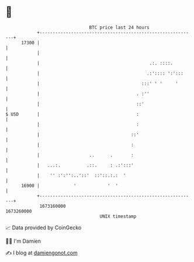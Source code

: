 * 👋

#+begin_example
                                   BTC price last 24 hours                    
               +------------------------------------------------------------+ 
         17300 |                                                            | 
               |                                                            | 
               |                                          .:. ::::.         | 
               |                                         .:':::: ':':::     | 
               |                                       :::' ' '     '       | 
               |                                     . :''                  | 
               |                                     ::'                    | 
   $ USD       |                                     :                      | 
               |                                     :                      | 
               |                                   ::'                      | 
               |                                   :                        | 
               |                   ..      .       :                        | 
               |   ...:.          .::.     : .:':::'                        | 
               |    '' :':'':..'::'  ::'::.:.:  '                           | 
         16900 |             '            '  '                              | 
               +------------------------------------------------------------+ 
                1673160000                                        1673260000  
                                       UNIX timestamp                         
#+end_example
📈 Data provided by CoinGecko

🧑‍💻 I'm Damien

✍️ I blog at [[https://www.damiengonot.com][damiengonot.com]]
